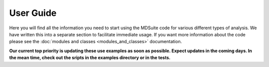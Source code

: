 User Guide
==========
Here you will find all the information you need to start using the MDSuite code for various different types of
analysis. We have written this into a separate section to facilitate immediate usage. If you want more information
about the code please see the :doc:`modules and classes <modules_and_classes>` documentation.

**Our current top priority is updating these use examples as soon as possible. Expect
updates in the coming days. In the mean time, check out the sripts in the examples
directory or in the tests.**